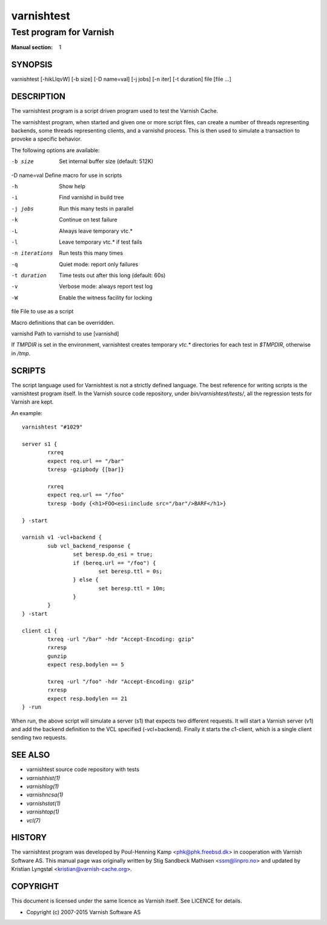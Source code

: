 .. role:: ref(emphasis)

.. _varnishtest(1):

===========
varnishtest
===========

------------------------
Test program for Varnish
------------------------

:Manual section: 1

SYNOPSIS
========

varnishtest [-hikLlqvW] [-b size] [-D name=val] [-j jobs] [-n iter] [-t duration] file [file ...]

DESCRIPTION
===========

The varnishtest program is a script driven program used to test the
Varnish Cache.

The varnishtest program, when started and given one or more script
files, can create a number of threads representing backends, some
threads representing clients, and a varnishd process. This is then used to
simulate a transaction to provoke a specific behavior.

The following options are available:

-b size          Set internal buffer size (default: 512K)

-D name=val      Define macro for use in scripts

-h               Show help

-i               Find varnishd in build tree

-j jobs          Run this many tests in parallel

-k               Continue on test failure

-L               Always leave temporary vtc.*

-l               Leave temporary vtc.* if test fails

-n iterations    Run tests this many times

-q               Quiet mode: report only failures

-t duration      Time tests out after this long (default: 60s)

-v               Verbose mode: always report test log

-W               Enable the witness facility for locking

file             File to use as a script


Macro definitions that can be overridden.

varnishd         Path to varnishd to use [varnishd]

If `TMPDIR` is set in the environment, varnishtest creates temporary
`vtc.*` directories for each test in `$TMPDIR`, otherwise in `/tmp`.

SCRIPTS
=======

The script language used for Varnishtest is not a strictly defined
language. The best reference for writing scripts is the varnishtest program
itself. In the Varnish source code repository, under
`bin/varnishtest/tests/`, all the regression tests for Varnish are kept.

An example::

        varnishtest "#1029"

        server s1 {
                rxreq
                expect req.url == "/bar"
                txresp -gzipbody {[bar]}

                rxreq
                expect req.url == "/foo"
                txresp -body {<h1>FOO<esi:include src="/bar"/>BARF</h1>}

        } -start

        varnish v1 -vcl+backend {
                sub vcl_backend_response {
                        set beresp.do_esi = true;
                        if (bereq.url == "/foo") {
                                set beresp.ttl = 0s;
                        } else {
                                set beresp.ttl = 10m;
                        }
                }
        } -start

        client c1 {
                txreq -url "/bar" -hdr "Accept-Encoding: gzip"
                rxresp
                gunzip
                expect resp.bodylen == 5

                txreq -url "/foo" -hdr "Accept-Encoding: gzip"
                rxresp
                expect resp.bodylen == 21
        } -run

When run, the above script will simulate a server (s1) that expects two
different requests. It will start a Varnish server (v1) and add the backend
definition to the VCL specified (-vcl+backend). Finally it starts the
c1-client, which is a single client sending two requests.

SEE ALSO
========

* varnishtest source code repository with tests
* :ref:`varnishhist(1)`
* :ref:`varnishlog(1)`
* :ref:`varnishncsa(1)`
* :ref:`varnishstat(1)`
* :ref:`varnishtop(1)`
* :ref:`vcl(7)`

HISTORY
=======

The varnishtest program was developed by Poul-Henning Kamp
<phk@phk.freebsd.dk> in cooperation with Varnish Software AS.
This manual page was originally written by Stig Sandbeck Mathisen
<ssm@linpro.no> and updated by Kristian Lyngstøl
<kristian@varnish-cache.org>.


COPYRIGHT
=========

This document is licensed under the same licence as Varnish
itself. See LICENCE for details.

* Copyright (c) 2007-2015 Varnish Software AS

